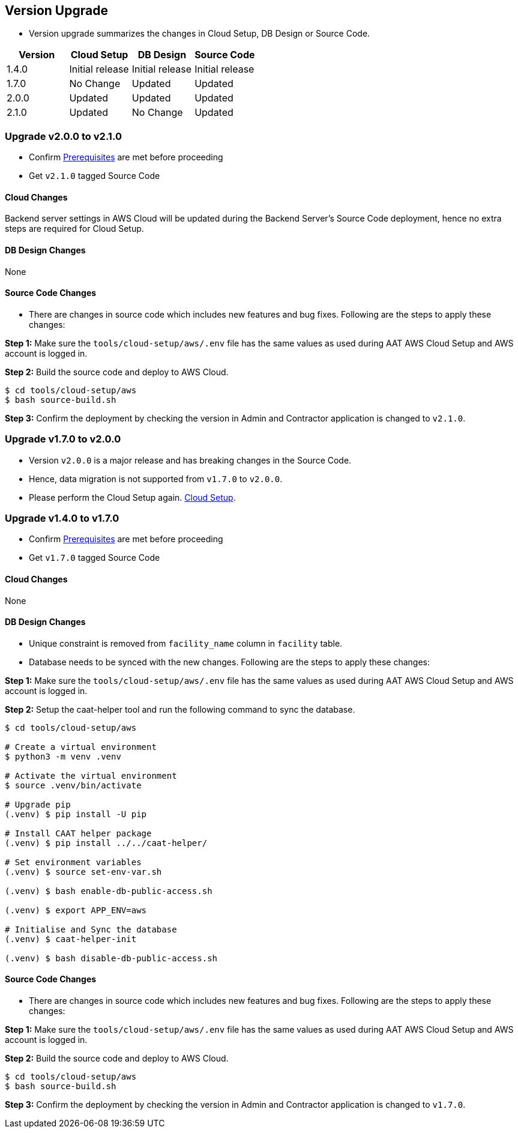 
[[version-upgrade]]
== Version Upgrade

* Version upgrade summarizes the changes in Cloud Setup, DB Design or Source Code.
|===
^|Version ^| Cloud Setup ^| DB Design ^| Source Code

^|1.4.0 ^|Initial release ^|Initial release ^|Initial release

^|1.7.0 ^|No Change ^|Updated ^|Updated

^|2.0.0 ^|Updated ^|Updated ^|Updated

^|2.1.0 ^|Updated ^|No Change ^|Updated

|===

=== Upgrade v2.0.0 to v2.1.0

* Confirm <<prerequisites,Prerequisites>> are met before proceeding
* Get `v2.1.0` tagged Source Code

==== Cloud Changes

Backend server settings in AWS Cloud will be updated during the Backend Server's Source Code deployment, hence no extra steps are required for Cloud Setup.


==== DB Design Changes
None

==== Source Code Changes
* There are changes in source code which includes new features and bug fixes. Following are the steps to apply these changes:

**Step 1:** Make sure the `tools/cloud-setup/aws/.env` file has the same values as used during AAT AWS Cloud Setup and AWS account is logged in.

**Step 2:** Build the source code and deploy to AWS Cloud.

[source,shell]
----
$ cd tools/cloud-setup/aws
$ bash source-build.sh
----

**Step 3:** Confirm the deployment by checking the version in Admin and Contractor application is changed to `v2.1.0`.



=== Upgrade v1.7.0 to v2.0.0

* Version `v2.0.0` is a major release and has breaking changes in the Source Code.
* Hence, data migration is not supported from `v1.7.0` to `v2.0.0`.
* Please perform the Cloud Setup again. <<environment-setup, Cloud Setup>>.

=== Upgrade v1.4.0 to v1.7.0

* Confirm <<prerequisites,Prerequisites>> are met before proceeding
* Get `v1.7.0` tagged Source Code

==== Cloud Changes
None

==== DB Design Changes
* Unique constraint is removed from `facility_name` column in `facility` table.
* Database needs to be synced with the new changes. Following are the steps to apply these changes:

**Step 1:** Make sure the `tools/cloud-setup/aws/.env` file has the same values as used during AAT AWS Cloud Setup and AWS account is logged in.

**Step 2:** Setup the caat-helper tool and run the following command to sync the database.

[source,shell]
----
$ cd tools/cloud-setup/aws

# Create a virtual environment
$ python3 -m venv .venv

# Activate the virtual environment
$ source .venv/bin/activate

# Upgrade pip
(.venv) $ pip install -U pip

# Install CAAT helper package
(.venv) $ pip install ../../caat-helper/

# Set environment variables
(.venv) $ source set-env-var.sh

(.venv) $ bash enable-db-public-access.sh

(.venv) $ export APP_ENV=aws

# Initialise and Sync the database
(.venv) $ caat-helper-init

(.venv) $ bash disable-db-public-access.sh

----


==== Source Code Changes
* There are changes in source code which includes new features and bug fixes. Following are the steps to apply these changes:

**Step 1:** Make sure the `tools/cloud-setup/aws/.env` file has the same values as used during AAT AWS Cloud Setup and AWS account is logged in.

**Step 2:** Build the source code and deploy to AWS Cloud.

[source,shell]
----
$ cd tools/cloud-setup/aws
$ bash source-build.sh
----

**Step 3:** Confirm the deployment by checking the version in Admin and Contractor application is changed to `v1.7.0`.
